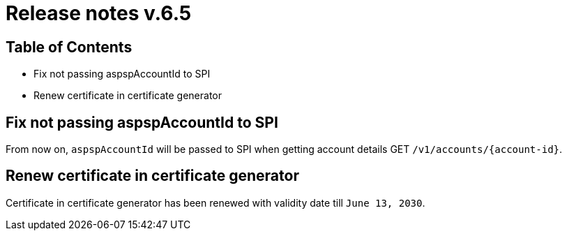 = Release notes v.6.5

== Table of Contents

* Fix not passing aspspAccountId to SPI
* Renew certificate in certificate generator

== Fix not passing aspspAccountId to SPI

From now on, `aspspAccountId` will be passed to SPI  when getting account details GET `/v1/accounts/{account-id}`.

== Renew certificate in certificate generator

Certificate in certificate generator has been renewed with validity date till `June 13, 2030`.
